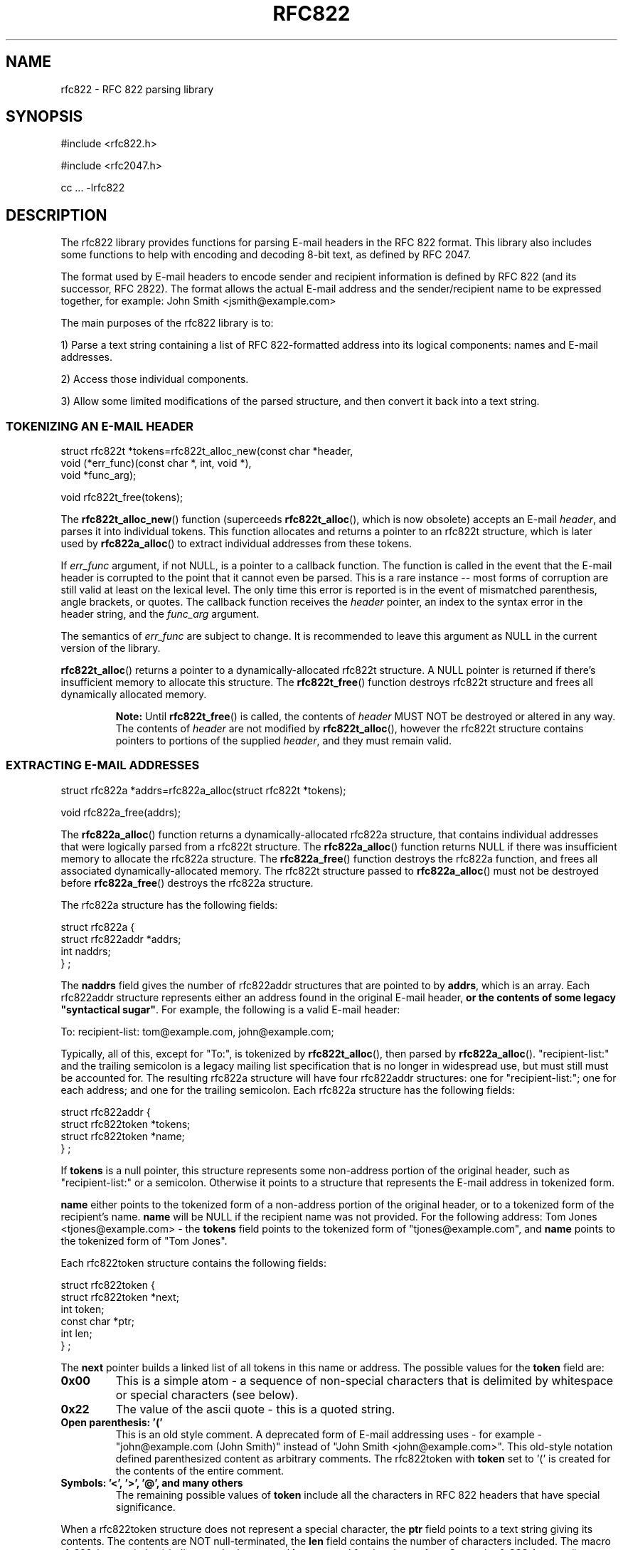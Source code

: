 .\"  <!-- $Id: rfc822.sgml,v 1.1 2001/12/23 19:37:14 mrsam Exp $ -->
.\"  <!-- Copyright 2001 Double Precision, Inc.  See COPYING for -->
.\"  <!-- distribution information. -->
.\" This manpage has been automatically generated by docbook2man 
.\" from a DocBook document.  This tool can be found at:
.\" <http://shell.ipoline.com/~elmert/comp/docbook2X/> 
.\" Please send any bug reports, improvements, comments, patches, 
.\" etc. to Steve Cheng <steve@ggi-project.org>.
.TH "RFC822" "3" "23 October 2004" "Double Precision, Inc." ""

.SH NAME
rfc822 \- RFC 822 parsing library
.SH SYNOPSIS
.PP

.nf
#include <rfc822.h>

#include <rfc2047.h>

cc ... -lrfc822
.fi
.SH "DESCRIPTION"
.PP
The rfc822 library provides functions for parsing E-mail headers in the RFC
822 format. This library also includes some functions to help with encoding
and decoding 8-bit text, as defined by RFC 2047.
.PP
The format used by E-mail headers to encode sender and recipient
information is defined by
RFC 822
(and its successor,
RFC 2822).
The format allows the actual E-mail
address and the sender/recipient name to be expressed together, for example:
John Smith <jsmith@example.com>
.PP
The main purposes of the rfc822 library is to:
.PP
1) Parse a text string containing a list of RFC 822-formatted address into
its logical components: names and E-mail addresses.
.PP
2) Access those individual components.
.PP
3) Allow some limited modifications of the parsed structure, and then
convert it back into a text string.
.SS "TOKENIZING AN E-MAIL HEADER"
.PP

.nf
struct rfc822t *tokens=rfc822t_alloc_new(const char *header,
                void (*err_func)(const char *, int, void *),
                void *func_arg);

void rfc822t_free(tokens);
.fi
.PP
The \fBrfc822t_alloc_new\fR() function (superceeds
\fBrfc822t_alloc\fR(), which is now
obsolete) accepts an E-mail \fIheader\fR, and parses it into
individual tokens. This function allocates and returns a pointer to an
rfc822t
structure, which is later used by
\fBrfc822a_alloc\fR() to extract
individual addresses from these tokens.
.PP
If \fIerr_func\fR argument, if not NULL, is a pointer
to a callback
function.  The function is called in the event that the E-mail header is
corrupted to the point that it cannot even be parsed.  This is a rare instance
-- most forms of corruption are still valid at least on the lexical level. 
The only time this error is reported is in the event of mismatched
parenthesis, angle brackets, or quotes.  The callback function receives the
\fIheader\fR pointer, an index to the syntax error in the
header string, and the \fIfunc_arg\fR argument.
.PP
The semantics of \fIerr_func\fR are subject to change.  It is recommended
to leave this argument as NULL in the current version of the library.
.PP
\fBrfc822t_alloc\fR() returns a pointer to a
dynamically-allocated rfc822t
structure. A NULL pointer is returned if there's insufficient memory to
allocate this structure. The \fBrfc822t_free\fR() function
destroys
rfc822t structure and frees all
dynamically allocated memory.
.sp
.RS
.B "Note:"
Until \fBrfc822t_free\fR() is called, the contents of
\fIheader\fR MUST
NOT be destroyed or altered in any way. The contents of
\fIheader\fR are not
modified by \fBrfc822t_alloc\fR(), however the
rfc822t structure contains
pointers to portions of the supplied \fIheader\fR,
and they must remain valid.
.RE
.SS "EXTRACTING E-MAIL ADDRESSES"
.PP

.nf
struct rfc822a *addrs=rfc822a_alloc(struct rfc822t *tokens);

void rfc822a_free(addrs);
.fi
.PP
The \fBrfc822a_alloc\fR() function returns a
dynamically-allocated rfc822a
structure, that contains individual addresses that were logically parsed
from a rfc822t structure.  The
\fBrfc822a_alloc\fR() function returns NULL if
there was insufficient memory to allocate the rfc822a structure. The
\fBrfc822a_free\fR() function destroys the rfc822a function, and frees all
associated dynamically-allocated memory. The rfc822t structure passed
to \fBrfc822a_alloc\fR() must not be destroyed before \fBrfc822a_free\fR() destroys the
rfc822a structure.
.PP
The rfc822a structure has the following fields:
.PP

.nf
struct rfc822a {
        struct rfc822addr *addrs;
        int     naddrs;
} ;
.fi
.PP
The \fBnaddrs\fR field gives the number of
rfc822addr structures
that are pointed to by \fBaddrs\fR, which is an array.
Each rfc822addr
structure represents either an address found in the original E-mail header,
\fBor the contents of some legacy "syntactical sugar"\fR\&.
For example, the
following is a valid E-mail header:
.PP

.nf
To: recipient-list: tom@example.com, john@example.com;
.fi
.PP
Typically, all of this, except for "To:",
is tokenized by \fBrfc822t_alloc\fR(), then parsed by
\fBrfc822a_alloc\fR().
"recipient-list:" and
the trailing semicolon is a legacy mailing list specification that is no
longer in widespread use, but must still must be accounted for. The resulting
rfc822a structure will have four
rfc822addr structures: one for
"recipient-list:";
one for each address; and one for the trailing semicolon.
Each rfc822a structure has the following
fields:
.PP

.nf
struct rfc822addr {
        struct rfc822token *tokens;
        struct rfc822token *name;
} ;
.fi
.PP
If \fBtokens\fR is a null pointer, this structure
represents some
non-address portion of the original header, such as
"recipient-list:" or a
semicolon.  Otherwise it points to a structure that represents the E-mail
address in tokenized form.
.PP
\fBname\fR either points to the tokenized form of a
non-address portion of
the original header, or to a tokenized form of the recipient's name.
\fBname\fR will be NULL if the recipient name was not provided. For the
following address:
Tom Jones <tjones@example.com> - the
\fBtokens\fR field points to the tokenized form of
"tjones@example.com",
and \fBname\fR points to the tokenized form of
"Tom Jones".
.PP
Each rfc822token structure contains the following
fields:
.PP

.nf
struct rfc822token {
        struct rfc822token *next;
        int token;
        const char *ptr;
        int len;
} ;
.fi
.PP
The \fBnext\fR pointer builds a linked list of all
tokens in this name or
address.  The possible values for the \fBtoken\fR field
are:
.TP
\fB0x00\fR
This is a simple atom - a sequence of non-special characters that
is delimited by whitespace or special characters (see below).
.TP
\fB0x22\fR
The value of the ascii quote - this is a quoted string.
.TP
\fBOpen parenthesis: '('\fR
This is an old style comment.  A deprecated form of E-mail
addressing uses - for example -
"john@example.com (John Smith)" instead of
"John Smith <john@example.com>".
This old-style notation defined
parenthesized content as arbitrary comments.
The rfc822token with
\fBtoken\fR set to '(' is created for the contents of
the entire comment.
.TP
\fBSymbols: '<\&', '>\&', '@', and many others\fR
The remaining possible values of \fBtoken\fR include all
the characters in RFC 822 headers that have special significance.
.PP
When a rfc822token structure does not represent a
special character, the \fBptr\fR field points to a text
string giving its contents.
The contents are NOT null-terminated, the \fBlen\fR
field contains the number of characters included.
The macro rfc822_is_atom(token) indicates whether
\fBptr\fR and \fBlen\fR are used for
the given \fBtoken\fR\&.
Currently \fBrfc822_is_atom\fR() returns true if
\fBtoken\fR is a zero byte, '"\&', or
\&'(\&'.
.PP
Note that it's possible that \fBlen\fR might be zero.
This happens with null addresses used as return addresses for delivery status
notifications.
.SS "WORKING WITH E-MAIL ADDRESSES"
.PP

.nf
void rfc822_deladdr(struct rfc822a *addrs, int index);

void rfc822tok_print(const struct rfc822token *list,
        void (*func)(char, void *), void *func_arg);

void rfc822_print(const struct rfc822a *addrs,
        void (*print_func)(char, void *),
        void (*print_separator)(const char *, void *), void *callback_arg);
 
void rfc822_addrlist(const struct rfc822a *addrs,
                void (*print_func)(char, void *),
                void *callback_arg);
 
void rfc822_namelist(const struct rfc822a *addrs,
                void (*print_func)(char, void *),
                void *callback_arg);

void rfc822_praddr(const struct rfc822a *addrs,
                int index,
                void (*print_func)(char, void *),
                void *callback_arg);

void rfc822_prname(const struct rfc822a *addrs,
                int index,
                void (*print_func)(char, void *),
                void *callback_arg);

void rfc822_prname_orlist(const struct rfc822a *addrs,
                int index,
                void (*print_func)(char, void *),
                void *callback_arg);

char *rfc822_gettok(const struct rfc822token *list);
char *rfc822_getaddrs(const struct rfc822a *addrs);
char *rfc822_getaddr(const struct rfc822a *addrs, int index);
char *rfc822_getname(const struct rfc822a *addrs, int index);
char *rfc822_getname_orlist(const struct rfc822a *addrs, int index);

char *rfc822_getaddrs_wrap(const struct rfc822a *, int);
.fi
.PP
These functions are used to work with individual addresses that are parsed
by \fBrfc822a_alloc\fR().
.PP
\fBrfc822_deladdr\fR() removes a single
rfc822addr structure, whose
\fIindex\fR is given, from the address array in
rfc822addr\&.
\fBnaddrs\fR is decremented by one.
.PP
\fBrfc822tok_print\fR() converts a tokenized
\fIlist\fR of rfc822token
objects into a text string. The callback function,
\fIfunc\fR, is called one
character at a time, for every character in the tokenized objects. An
arbitrary pointer, \fIfunc_arg\fR, is passed unchanged as
the additional argument to the callback function.
\fBrfc822tok_print\fR() is not usually the most
convenient and efficient function, but it has its uses.
.PP
\fBrfc822_print\fR() takes an entire
rfc822a structure, and uses the
callback functions to print the contained addresses, in their original form,
separated by commas. The function pointed to by
\fIprint_func\fR is used to
print each individual address, one character at a time.  Between the
addresses, the \fIprint_separator\fR function is called to
print the address separator, usually the string ", ".
The \fIcallback_arg\fR argument is passed
along unchanged, as an additional argument to these functions.
.PP
The functions \fBrfc822_addrlist\fR() and
\fBrfc822_namelist\fR() also print the
contents of the entire rfc822a structure, but in a
different way.
\fBrfc822_addrlist\fR() prints just the actual E-mail
addresses, not the recipient
names or comments.  Each E-mail address is followed by a newline character.
\fBrfc822_namelist\fR() prints just the names or comments,
followed by newlines.
.PP
The functions \fBrfc822_praddr\fR() and
\fBrfc822_prname\fR() are just like
\fBrfc822_addrlist\fR() and
\fBrfc822_namelist\fR(), except that they print a single name
or address in the rfc822a structure, given its
\fIindex\fR\&. The
functions \fBrfc822_gettok\fR(),
\fBrfc822_getaddrs\fR(), \fBrfc822_getaddr\fR(),
and \fBrfc822_getname\fR() are equivalent to
\fBrfc822tok_print\fR(), \fBrfc822_print\fR(),
\fBrfc822_praddr\fR() and \fBrfc822_prname\fR(),
but, instead of using a callback function
pointer, these functions write the output into a dynamically allocated buffer.
That buffer must be destroyed by \fBfree\fR(3) after use.
These functions will
return a null pointer in the event of a failure to allocate memory for the
buffer.
.PP
\fBrfc822_prname_orlist\fR() is similar to
\fBrfc822_prname\fR(), except that it will
also print the legacy RFC822 group list syntax (which are also parsed by
\fBrfc822a_alloc\fR()).  \fBrfc822_praddr\fR()
will print an empty string for an index
that corresponds to a group list name (or terminated semicolon).
\fBrfc822_prname\fR() will also print an empty string.
\fBrfc822_prname_orlist\fR() will
instead print either the name of the group list, or a single string ";".
\fBrfc822_getname_orlist\fR() will instead save it into a
dynamically allocated buffer.
.PP
The function \fBrfc822_getaddrs_wrap\fR() is similar to
\fBrfc822_getaddrs\fR(), except
that the generated text is wrapped on or about the 73rd column, using
newline characters.
.SS "WORKING WITH DATES"
.PP

.nf
time_t timestamp=rfc822_parsedt(const char *datestr)
const char *datestr=rfc822_mkdate(time_t timestamp);
void rfc822_mkdate_buf(time_t timestamp, char *buffer);
.fi
.PP
These functions convert between timestamps and dates expressed in the
Date: E-mail header format.
.PP
\fBrfc822_parsedt\fR() returns the timestamp corresponding to
the given date string (0 if there was a syntax error).
.PP
\fBrfc822_mkdate\fR() returns a date string corresponding to
the given timestamp.
\fBrfc822_mkdate_buf\fR() writes the date string into the
given buffer instead,
which must be big enough to accommodate it.
.SS "WORKING WITH 8-BIT MIME-ENCODED HEADERS"
.PP

.nf
int error=rfc2047_decode(const char *text,
                int (*callback_func)(const char *, int, const char *, void *),
                void *callback_arg);
 
extern char *str=rfc2047_decode_simple(const char *text);
 
extern char *str=rfc2047_decode_enhanced(const char *text,
                const char *charset);
 
void rfc2047_print(const struct rfc822a *a,
        const char *charset,
        void (*print_func)(char, void *),
        void (*print_separator)(const char *, void *), void *);

 
char *buffer=rfc2047_encode_str(const char *string,
                const char *charset);
 
int error=rfc2047_encode_callback(const char *string,
        const char *charset,
        int (*func)(const char *, size_t, void *),
        void *callback_arg);
 
char *buffer=rfc2047_encode_header(const struct rfc822a *a,
        const char *charset);
.fi
.PP
These functions provide additional logic to encode or decode 8-bit content
in 7-bit RFC 822 headers, as specified in RFC 2047.
.PP
\fBrfc2047_decode\fR() is a basic RFC 2047 decoding function.
It receives a
pointer to some 7bit RFC 2047-encoded text, and a callback function.  The
callback function is repeatedly called. Each time it's called it receives a
piece of decoded text. The arguments are: a pointer to a text fragment, number
of bytes in the text fragment, followed by a pointer to the character set of
the text fragment. The character set pointer is NULL for portions of the
original text that are not RFC 2047-encoded.
.PP
The callback function also receives \fIcallback_arg\fR, as
its last
argument. If the callback function returns a non-zero value,
\fBrfc2047_decode\fR()
terminates, returning that value.  Otherwise,
\fBrfc2047_decode\fR() returns 0 after
a successful decoding. \fBrfc2047_decode\fR() returns -1 if it
was unable to allocate sufficient memory.
.PP
\fBrfc2047_decode_simple\fR() and
\fBrfc2047_decode_enhanced\fR() are alternatives to
\fBrfc2047_decode\fR() which forego a callback function, and
return the decoded text
in a dynamically-allocated memory buffer. The buffer must be
\fBfree\fR(3)-ed after
use. \fBrfc2047_decode_simple\fR() discards all character set
specifications, and
merely decodes any 8-bit text. \fBrfc2047_decode_enhanced\fR()
is a compromise to
discarding all character set information.  The local character set being used
is specified as the second argument to
\fBrfc2047_decode_enhanced\fR().  Any RFC
2047-encoded text in a different character set will be prefixed by the name of
the character set, in brackets, in the resulting output.
.PP
\fBrfc2047_decode_simple\fR() and
\fBrfc2047_decode_enhanced\fR() return a null pointer
if they are unable to allocate sufficient memory.
.PP
The \fBrfc2047_print\fR() function is equivalent to
\fBrfc822_print\fR(), followed by
\fBrfc2047_decode_enhanced\fR() on the result.  The callback
functions are used in
an identical fashion, except that they receive text that's already
decoded.
.PP
The function \fBrfc2047_encode_str\fR() takes a
\fIstring\fR and \fIcharset\fR
being the name of the local character set, then encodes any 8-bit portions of
\fIstring\fR using RFC 2047 encoding.
\fBrfc2047_encode_str\fR() returns a
dynamically-allocated buffer with the result, which must be
\fBfree\fR(3)-ed after
use, or NULL if there was insufficient memory to allocate the buffer.
.PP
The function \fBrfc2047_encode_callback\fR() is similar to
\fBrfc2047_encode_str\fR()
except that the callback function is repeatedly called to received the
encoding string.  Each invocation of the callback function receives a pointer
to a portion of the encoded text, the number of characters in this portion,
and \fIcallback_arg\fR\&.
.PP
The function \fBrfc2047_encode_header\fR() is basically
equivalent to \fBrfc822_getaddrs\fR(), followed by
\fBrfc2047_encode_str\fR();
.SS "WORKING WITH SUBJECTS"
.PP

.nf
char *basesubj=rfc822_coresubj(const char *subj);

char *basesubj=rfc822_coresubj_nouc(const char *subj);
.fi
.PP
This function takes the contents of the subject header, and returns the
"core" subject header that's used in the specification of the IMAP THREAD
function. This function is designed to strip all subject line artifacts that
might've been added in the process of forwarding or replying to a message.
Currently, \fBrfc822_coresubj\fR() performs the following transformations:
.TP
\fBWhitespace\fR
Leading and trailing whitespace is removed.  Consecutive
whitespace characters are collapsed into a single whitespace character.
All whitespace characters are replaced by a space.
.TP
\fBRe:, (fwd) [foo]\fR
These artifacts (and several others) are removed from
the subject line.
.PP
Note that this function does NOT do MIME decoding.  In order to
implement IMAP THREAD, it is necessary to call something like
\fBrfc2047_decode\fR() before
calling \fBrfc822_coresubj\fR().
.PP
This function returns a pointer to a dynamically-allocated buffer, which
must be \fBfree\fR(3)-ed after use.
.PP
\fBrfc822_coresubj_nouc\fR() is like
\fBrfc822_coresubj\fR(), except that the subject
is not converted to uppercase.
.SH "SEE ALSO"
.PP
\fBrfc2045\fR(3),
\fBreformail\fR(1),
\fBreformime\fR(1)\&.
